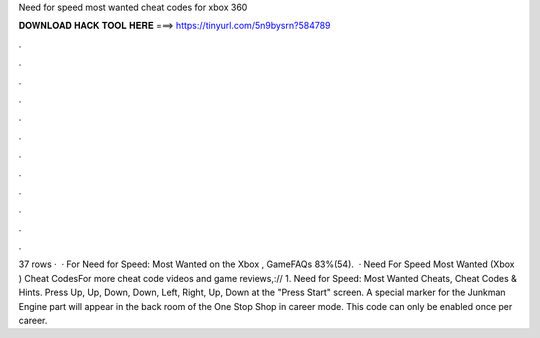 Need for speed most wanted cheat codes for xbox 360

𝐃𝐎𝐖𝐍𝐋𝐎𝐀𝐃 𝐇𝐀𝐂𝐊 𝐓𝐎𝐎𝐋 𝐇𝐄𝐑𝐄 ===> https://tinyurl.com/5n9bysrn?584789

.

.

.

.

.

.

.

.

.

.

.

.

37 rows ·  · For Need for Speed: Most Wanted on the Xbox , GameFAQs 83%(54).  · Need For Speed Most Wanted (Xbox ) Cheat CodesFor more cheat code videos and game reviews,:// 1. Need for Speed: Most Wanted Cheats, Cheat Codes & Hints. Press Up, Up, Down, Down, Left, Right, Up, Down at the "Press Start" screen. A special marker for the Junkman Engine part will appear in the back room of the One Stop Shop in career mode. This code can only be enabled once per career.